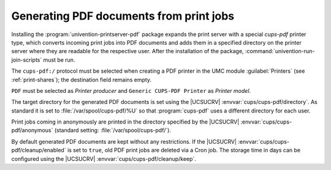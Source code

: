 .. SPDX-FileCopyrightText: 2021-2025 Univention GmbH
..
.. SPDX-License-Identifier: AGPL-3.0-only

.. _pdf-printer:

Generating PDF documents from print jobs
========================================

Installing the :program:`univention-printserver-pdf` package expands the print
server with a special *cups-pdf* printer type, which converts incoming print
jobs into PDF documents and adds them in a specified directory on the printer
server where they are readable for the respective user. After the installation
of the package, :command:`univention-run-join-scripts` must be run.

The ``cups-pdf:/`` protocol must be selected when creating a PDF printer
in the UMC module :guilabel:`Printers` (see :ref:`print-shares`); the
destination field remains empty.

``PDF`` must be selected as *Printer producer* and ``Generic CUPS-PDF Printer``
as *Printer model*.

The target directory for the generated PDF documents is set using the |UCSUCRV|
:envvar:`cups/cups-pdf/directory`. As standard it is set to
:file:`/var/spool/cups-pdf/%U` so that :program:`cups-pdf` uses a different
directory for each user.

Print jobs coming in anonymously are printed in the directory specified by the
|UCSUCRV| :envvar:`cups/cups-pdf/anonymous` (standard setting:
:file:`/var/spool/cups-pdf/`).

By default generated PDF documents are kept without any restrictions. If the
|UCSUCRV| :envvar:`cups/cups-pdf/cleanup/enabled` is set to ``true``, old PDF
print jobs are deleted via a Cron job. The storage time in days can be
configured using the |UCSUCRV| :envvar:`cups/cups-pdf/cleanup/keep`.
